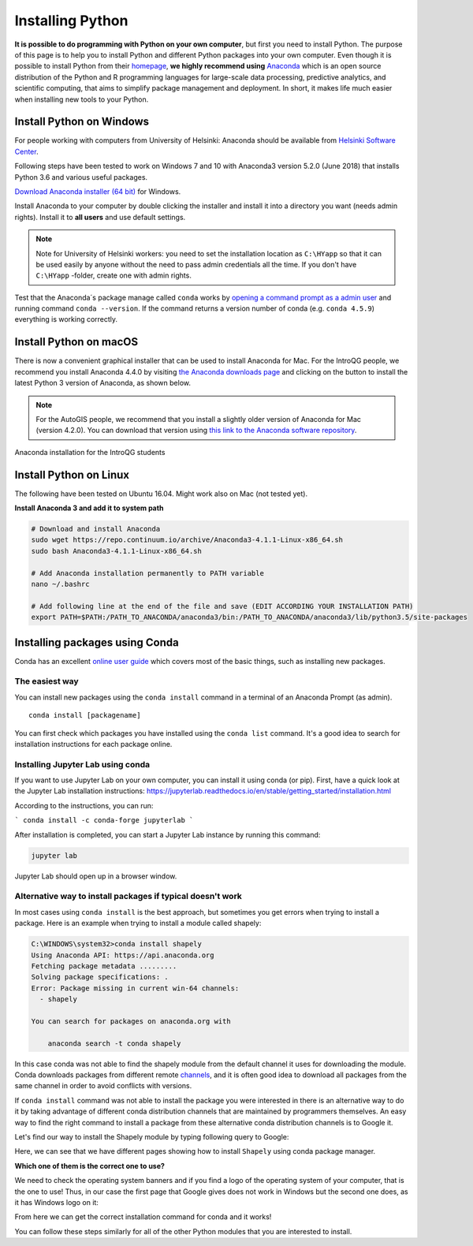 Installing Python
=================

**It is possible to do programming with Python on your own computer**, but first you need to install Python. The purpose of this page is to help you to
install Python and different Python packages into your own computer. Even though it is possible to install Python from their `homepage <https://www.python.org/>`_,
**we highly recommend using** `Anaconda <https://www.anaconda.com/download/>`_ which is an open source distribution of the Python and R programming
languages for large-scale data processing, predictive analytics, and scientific computing, that aims to simplify package management and deployment. In short,
it makes life much easier when installing new tools to your Python.

Install Python on Windows
-------------------------

For people working with computers from University of Helsinki: Anaconda should be available from `Helsinki Software Center <https://helpdesk.it.helsinki.fi/en/instructions/computer-and-printing/software/software-center>`__.

Following steps have been tested to work on Windows 7 and 10 with Anaconda3 version 5.2.0 (June 2018) that installs Python 3.6 and various useful packages.

`Download Anaconda installer (64 bit) <https://repo.anaconda.com/archive/Anaconda3-5.2.0-Windows-x86_64.exe>`_ for Windows.

Install Anaconda to your computer by double clicking the installer and install it into a directory you want (needs admin rights).
Install it to **all users** and use default settings.

.. note::

    Note for University of Helsinki workers: you need to set the installation location as ``C:\HYapp`` so that it can be used easily by anyone without the need to
    pass admin credentials all the time. If you don't have ``C:\HYapp`` -folder, create one with admin rights.


Test that the Anaconda´s package manage called ``conda`` works by
`opening a command prompt as a admin user <http://www.howtogeek.com/194041/how-to-open-the-command-prompt-as-administrator-in-windows-8.1/>`_
and running command ``conda --version``. If the command returns a version number of conda (e.g. ``conda 4.5.9``) everything is working correctly.

Install Python on macOS
-----------------------

There is now a convenient graphical installer that can be used to install Anaconda for Mac.
For the IntroQG people, we recommend you install Anaconda 4.4.0 by visiting `the Anaconda downloads page <https://www.anaconda.com/download/#macos>`__ and clicking on the button to install the latest Python 3 version of Anaconda, as shown below.

.. note::

    For the AutoGIS people, we recommend that you install a slightly older version of Anaconda for Mac (version 4.2.0).
    You can download that version using `this link to the Anaconda software repository <https://repo.continuum.io/archive/Anaconda3-4.2.0-MacOSX-x86_64.pkg>`__.

.. figure:: img/Anaconda-Mac.png
    :width: 600px
    :align: center
    :alt: Downloading the latest Anaconda for Mac

    Anaconda installation for the IntroQG students

Install Python on Linux
-----------------------

The following have been tested on Ubuntu 16.04. Might work also on Mac (not tested yet).

**Install Anaconda 3 and add it to system path**


.. code-block::

    # Download and install Anaconda
    sudo wget https://repo.continuum.io/archive/Anaconda3-4.1.1-Linux-x86_64.sh
    sudo bash Anaconda3-4.1.1-Linux-x86_64.sh

    # Add Anaconda installation permanently to PATH variable
    nano ~/.bashrc

    # Add following line at the end of the file and save (EDIT ACCORDING YOUR INSTALLATION PATH)
    export PATH=$PATH:/PATH_TO_ANACONDA/anaconda3/bin:/PATH_TO_ANACONDA/anaconda3/lib/python3.5/site-packages



Installing packages using Conda
---------------------------------

Conda has an excellent `online user guide <https://docs.conda.io/projects/conda/en/latest/index.html>`__ which covers most of the basic things, such as installing new packages.

The easiest way
~~~~~~~~~~~~~~~

You can install new packages using the ``conda install`` command in a terminal of an Anaconda Prompt (as admin).

::

    conda install [packagename]

You can first check which packages you have installed using the ``conda list`` command.
It's a good idea to search for installation instructions for each package online.



Installing Jupyter Lab using conda
~~~~~~~~~~~~~~~~~~~~~~~~~~~~~~~~~~

If you want to use Jupyter Lab on your own computer, you can install it using conda (or pip).
First, have a quick look at the Jupyter Lab installation instructions: https://jupyterlab.readthedocs.io/en/stable/getting_started/installation.html

According to the instructions, you can run:

```
conda install -c conda-forge jupyterlab
```

After installation is completed, you can start a Jupyter Lab instance by running this command:


.. code-block::

    jupyter lab

Jupyter Lab should open up in a browser window.



Alternative way to install packages if typical doesn't work
~~~~~~~~~~~~~~~~~~~~~~~~~~~~~~~~~~~~~~~~~~~~~~~~~~~~~~~~~~~

In most cases using ``conda install`` is the best approach, but sometimes you get errors when trying to install a package.
Here is an example when trying to install a module called shapely:


.. code-block::

    C:\WINDOWS\system32>conda install shapely
    Using Anaconda API: https://api.anaconda.org
    Fetching package metadata .........
    Solving package specifications: .
    Error: Package missing in current win-64 channels:
      - shapely

    You can search for packages on anaconda.org with

        anaconda search -t conda shapely

In this case conda was not able to find the shapely module from the default channel it uses for downloading the module.
Conda downloads packages from different remote `channels <https://docs.conda.io/projects/conda/en/latest/user-guide/concepts/channels.html>`__, and it is often good
idea to download all packages from the same channel in order to avoid conflicts with versions.


If ``conda install`` command was not able to install the package you were interested in there is an alternative way to do it by taking advantage of different conda distribution channels that
are maintained by programmers themselves. An easy way to find the right command to install a package from these alternative conda distribution channels is to Google it.

Let's find our way to install the Shapely module by typing following query to Google:

.. image:: img/google_query_conda.PNG

Here, we can see that we have different pages showing how to install ``Shapely`` using conda package manager.

**Which one of them is the correct one to use?**

We need to check the operating system banners and if you find a logo of the operating system of your computer,
that is the one to use! Thus, in our case the first page that Google gives does not work in Windows but the second one does, as it has Windows logo on it:

.. image:: img/conda_shapely_windows.PNG

From here we can get the correct installation command for conda and it works!

.. image:: img/install_shapely.PNG

You can follow these steps similarly for all of the other Python modules that you are interested to install.




